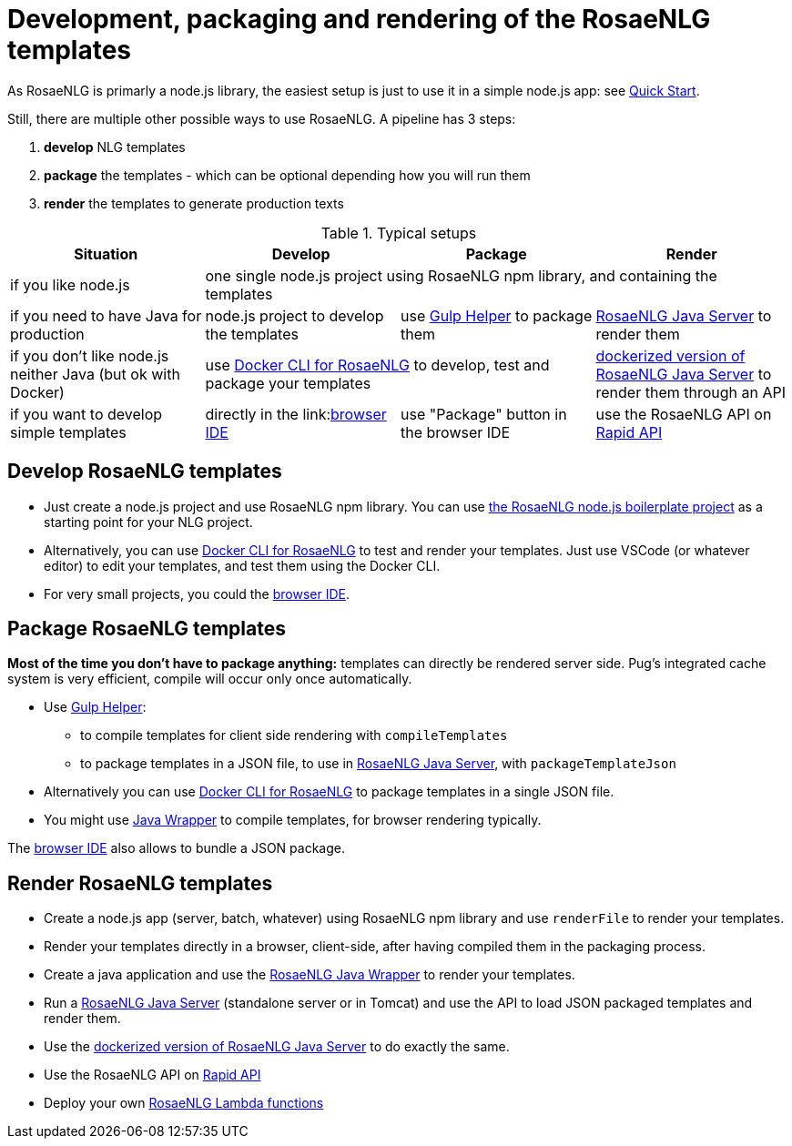 = Development, packaging and rendering of the RosaeNLG templates

As RosaeNLG is primarly a node.js library, the easiest setup is just to use it in a simple node.js app: see xref:quickstart.adoc#node.js[Quick Start].

Still, there are multiple other possible ways to use RosaeNLG. A pipeline has 3 steps:

. *develop* NLG templates
. *package* the templates - which can be optional depending how you will run them
. *render* the templates to generate production texts

.Typical setups
[options="header"]
|=====================================================================
| Situation | Develop | Package | Render
| if you like node.js 
3+| one single node.js project using RosaeNLG npm library, and containing the templates
| if you need to have Java for production
| node.js project to develop the templates 
| use xref:gulp.adoc[Gulp Helper] to package them
| xref:java-server.adoc[RosaeNLG Java Server] to render them
| if you don't like node.js neither Java (but ok with Docker)
2+| use xref:rosaenlg-cli.adoc[Docker CLI for RosaeNLG] to develop, test and package your templates
| xref:java-server.adoc[dockerized version of RosaeNLG Java Server] to render them through an API
| if you want to develop simple templates | directly in the link:link:https://rosaenlg.org/ide/demo_en_US.html[browser IDE] | use "Package" button in the browser IDE | use the RosaeNLG API on link:https://rapidapi.com/ludan/api/rosaenlg1[Rapid API]
|=====================================================================


== Develop RosaeNLG templates

* Just create a node.js project and use RosaeNLG npm library. You can use xref:boilerplate.adoc[the RosaeNLG node.js boilerplate project] as a starting point for your NLG project.
* Alternatively, you can use xref:rosaenlg-cli.adoc[Docker CLI for RosaeNLG] to test and render your templates. Just use VSCode (or whatever editor) to edit your templates, and test them using the Docker CLI.
* For very small projects, you could the link:https://rosaenlg.org/ide/demo_en_US.html[browser IDE].


== Package RosaeNLG templates

*Most of the time you don't have to package anything:* templates can directly be rendered server side. Pug's integrated cache system is very efficient, compile will occur only once automatically.

* Use xref:gulp.adoc[Gulp Helper]:
** to compile templates for client side rendering with `compileTemplates`
** to package templates in a JSON file, to use in xref:java-server.adoc[RosaeNLG Java Server], with `packageTemplateJson`
* Alternatively you can use xref:rosaenlg-cli.adoc[Docker CLI for RosaeNLG] to package templates in a single JSON file.
* You might use xref:java-wrapper.adoc[Java Wrapper] to compile templates, for browser rendering typically.

The link:https://rosaenlg.org/ide/demo_en_US.html[browser IDE] also allows to bundle a JSON package.

== Render RosaeNLG templates

* Create a node.js app (server, batch, whatever) using RosaeNLG npm library and use `renderFile` to render your templates.
* Render your templates directly in a browser, client-side, after having compiled them in the packaging process.
* Create a java application and use the xref:java-wrapper.adoc[RosaeNLG Java Wrapper] to render your templates.
* Run a xref:java-server.adoc[RosaeNLG Java Server] (standalone server or in Tomcat) and use the API to load JSON packaged templates and render them.
* Use the xref:java-server.adoc[dockerized version of RosaeNLG Java Server] to do exactly the same.
* Use the RosaeNLG API on link:https://rapidapi.com/ludan/api/rosaenlg1[Rapid API]
* Deploy your own xref:lambda.adoc[RosaeNLG Lambda functions]
